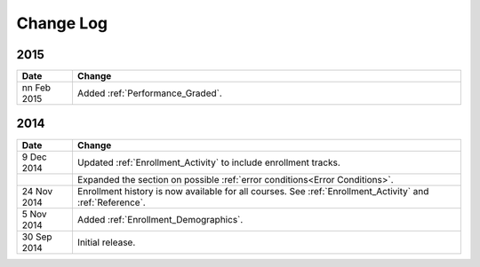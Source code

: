 ############
Change Log
############

****
2015
****

.. list-table::
   :widths: 10 70
   :header-rows: 1

   * - Date
     - Change
   * - nn Feb 2015
     - Added :ref:`Performance_Graded`.
      

****
2014
****

.. list-table::
   :widths: 10 70
   :header-rows: 1

   * - Date
     - Change
   * - 9 Dec 2014
     - Updated :ref:`Enrollment_Activity` to include enrollment tracks.
   * -
     - Expanded the section on possible :ref:`error conditions<Error
       Conditions>`.
   * - 24 Nov 2014
     - Enrollment history is now available for all courses. See
       :ref:`Enrollment_Activity` and :ref:`Reference`.
   * - 5 Nov 2014
     - Added :ref:`Enrollment_Demographics`.
   * - 30 Sep 2014
     - Initial release.

